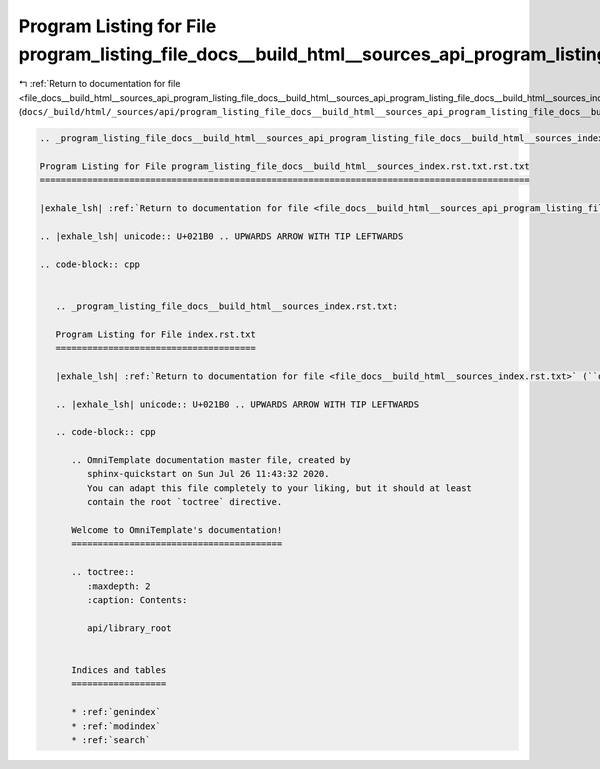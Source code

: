 
.. _program_listing_file_docs__build_html__sources_api_program_listing_file_docs__build_html__sources_api_program_listing_file_docs__build_html__sources_index.rst.txt.rst.txt.rst.txt:

Program Listing for File program_listing_file_docs__build_html__sources_api_program_listing_file_docs__build_html__sources_index.rst.txt.rst.txt.rst.txt
========================================================================================================================================================

|exhale_lsh| :ref:`Return to documentation for file <file_docs__build_html__sources_api_program_listing_file_docs__build_html__sources_api_program_listing_file_docs__build_html__sources_index.rst.txt.rst.txt.rst.txt>` (``docs/_build/html/_sources/api/program_listing_file_docs__build_html__sources_api_program_listing_file_docs__build_html__sources_index.rst.txt.rst.txt.rst.txt``)

.. |exhale_lsh| unicode:: U+021B0 .. UPWARDS ARROW WITH TIP LEFTWARDS

.. code-block:: cpp

   
   .. _program_listing_file_docs__build_html__sources_api_program_listing_file_docs__build_html__sources_index.rst.txt.rst.txt:
   
   Program Listing for File program_listing_file_docs__build_html__sources_index.rst.txt.rst.txt
   =============================================================================================
   
   |exhale_lsh| :ref:`Return to documentation for file <file_docs__build_html__sources_api_program_listing_file_docs__build_html__sources_index.rst.txt.rst.txt>` (``docs/_build/html/_sources/api/program_listing_file_docs__build_html__sources_index.rst.txt.rst.txt``)
   
   .. |exhale_lsh| unicode:: U+021B0 .. UPWARDS ARROW WITH TIP LEFTWARDS
   
   .. code-block:: cpp
   
      
      .. _program_listing_file_docs__build_html__sources_index.rst.txt:
      
      Program Listing for File index.rst.txt
      ======================================
      
      |exhale_lsh| :ref:`Return to documentation for file <file_docs__build_html__sources_index.rst.txt>` (``docs/_build/html/_sources/index.rst.txt``)
      
      .. |exhale_lsh| unicode:: U+021B0 .. UPWARDS ARROW WITH TIP LEFTWARDS
      
      .. code-block:: cpp
      
         .. OmniTemplate documentation master file, created by
            sphinx-quickstart on Sun Jul 26 11:43:32 2020.
            You can adapt this file completely to your liking, but it should at least
            contain the root `toctree` directive.
         
         Welcome to OmniTemplate's documentation!
         ========================================
         
         .. toctree::
            :maxdepth: 2
            :caption: Contents:
            
            api/library_root
         
         
         Indices and tables
         ==================
         
         * :ref:`genindex`
         * :ref:`modindex`
         * :ref:`search`
         
